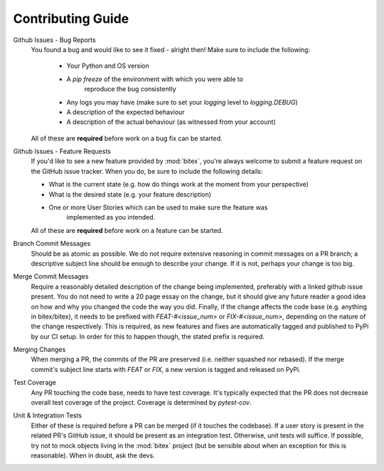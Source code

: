 Contributing Guide
==================

Github Issues - Bug Reports
    You found a bug and would like to see it fixed - alright then! Make sure to
    include the following:

        - Your Python and OS version
        - A `pip freeze` of the environment with which you were able to
            reproduce the bug consistently
        - Any logs you may have (make sure to set your `logging` level to `logging.DEBUG`)
        - A description of the expected behaviour
        - A description of the actual behaviour (as witnessed from your account)

    All of these are **required** before work on a bug fix can be started.

Github Issues - Feature Requests
    If you'd like to see a new feature provided by :mod:`bitex`, you're always
    welcome to submit a feature request on the GitHub issue tracker.
    When you do, be sure to include the following details:

    - What is the current state (e.g. how do things work at the moment from your perspective)
    - What is the desired state (e.g. your feature description)
    - One or more User Stories which can be used to make sure the feature was
        implemented as you intended.

    All of these are **required** before work on a feature can be started.

Branch Commit Messages
    Should be as atomic as possible. We do not require extensive reasoning in
    commit messages on a PR branch; a descriptive subject line should be enough
    to describe your change. If it is not, perhaps your change is too big.

Merge Commit Messages
    Require a reasonably detailed description of the change being implemented,
    preferably with a linked github issue present. You do not need to write a
    20 page essay on the change, but it should give any future reader a good idea
    on how and why you changed the code the way you did.
    Finally, if the change affects the code base (e.g. anything in bitex/bitex), it
    needs to be prefixed with `FEAT-#<issue_num>` or `FIX-#<issue_num>`, depending
    on the nature of the change respectively. This is required, as new features and
    fixes are automatically tagged and published to PyPi by our CI setup. In order
    for this to happen though, the stated prefix is required.

Merging Changes
    When merging a PR, the commits of the PR are preserved (i.e. neither squashed nor rebased).
    If the merge commit's subject line starts with `FEAT` or `FIX`, a new version
    is tagged and released on PyPi.

Test Coverage
    Any PR touching the code base, needs to have test coverage. It's typically expected
    that the PR does not decrease overall test coverage of the project.
    Coverage is determined by `pytest-cov`.

Unit & Integration Tests
    Either of these is required before a PR can be merged (if it touches the codebase).
    If a user story is present in the related PR's GitHub issue, it should be present
    as an integration test. Otherwise, unit tests will suffice.
    If possible, try not to mock objects living in the :mod:`bitex` project (but
    be sensible about when an exception for this is reasonable).
    When in doubt, ask the devs.

